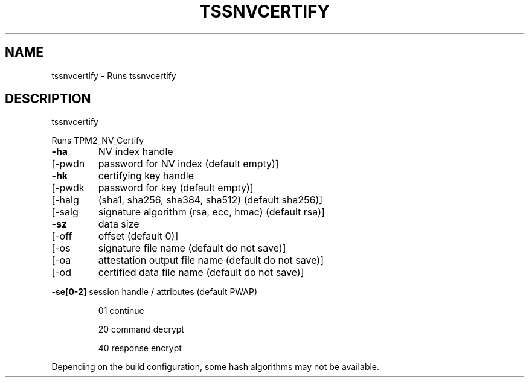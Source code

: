 '.\" DO NOT MODIFY THIS FILE!  It was generated by help2man 1.47.13.
.TH TSSNVCERTIFY "1" "November 2020" "tssnvcertify 1.6" "User Commands"
.SH NAME
tssnvcertify \- Runs tssnvcertify
.SH DESCRIPTION
tssnvcertify
.PP
Runs TPM2_NV_Certify
.TP
\fB\-ha\fR
NV index handle
.TP
[\-pwdn
password for NV index (default empty)]
.TP
\fB\-hk\fR
certifying key handle
.TP
[\-pwdk
password for key (default empty)]
.TP
[\-halg
(sha1, sha256, sha384, sha512) (default sha256)]
.TP
[\-salg
signature algorithm (rsa, ecc, hmac) (default rsa)]
.TP
\fB\-sz\fR
data size
.TP
[\-off
offset (default 0)]
.TP
[\-os
signature file name  (default do not save)]
.TP
[\-oa
attestation output file name (default do not save)]
.TP
[\-od
certified data file name (default do not save)]
.HP
\fB\-se[0\-2]\fR session handle / attributes (default PWAP)
.IP
01
continue
.IP
20
command decrypt
.IP
40
response encrypt
.PP
Depending on the build configuration, some hash algorithms may not be available.
